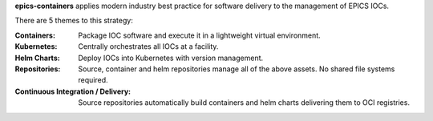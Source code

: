 **epics-containers** applies modern industry best practice for software
delivery to the management of EPICS IOCs.

There are 5 themes to this strategy:

:Containers:
  Package IOC software and execute it in a lightweight virtual environment.

:Kubernetes:
  Centrally orchestrates all IOCs at a facility.

:Helm Charts:
  Deploy IOCs into Kubernetes with version management.

:Repositories:
  Source, container and helm repositories manage all of the above assets.
  No shared file systems required.

:Continuous Integration / Delivery:
  Source repositories automatically build containers and helm charts
  delivering them to OCI registries.

